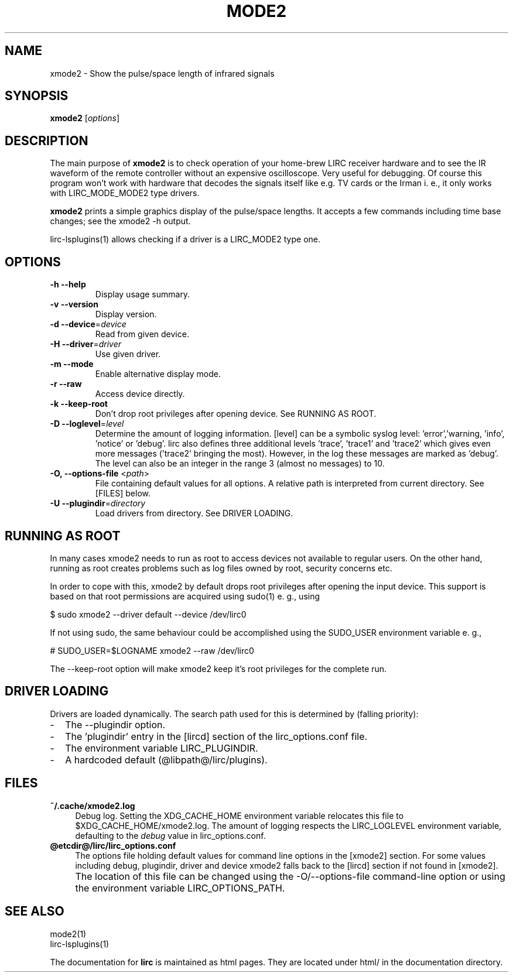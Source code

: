 .TH MODE2 "1" "Last change: Oct 2015" "mode2 @version@" "User Commands"
.SH NAME
xmode2 - Show the pulse/space length of infrared signals
.SH SYNOPSIS
.P
\fBxmode2\fR [\fIoptions\fR]

.SH DESCRIPTION
.P
The main purpose of \fBxmode2\fR is to check operation of your
home-brew LIRC receiver hardware and to see the IR waveform of the
remote controller without an expensive oscilloscope. Very useful for
debugging. Of course this program won't work with hardware that decodes
the signals itself like e.g. TV cards or the Irman i. e., it only
works with LIRC_MODE_MODE2 type drivers.
.P
\fBxmode2\fR prints a simple graphics display of the pulse/space lengths. It
accepts a few commands including time base changes; see the xmode2 -h output.
.P
lirc-lsplugins(1) allows checking if a driver is a LIRC_MODE2 type one.


.SH OPTIONS

.TP
\fB\-h\fR \fB\-\-help\fR
Display usage summary.
.TP
\fB\-v\fR \fB\-\-version\fR
Display version.
.TP
\fB\-d\fR \fB\-\-device\fR=\fIdevice\fR
Read from given device.
.TP
\fB\-H\fR \fB\-\-driver\fR=\fIdriver\fR
Use given driver.
.TP
\fB\-m\fR \fB\-\-mode\fR
Enable alternative display mode.
.TP
\fB\-r\fR \fB\-\-raw\fR
Access device directly.
.TP
\fB\-k\fR \fB\-\-keep-root\fR
Don't drop root privileges after opening device. See RUNNING AS ROOT.
.TP
\fB\-D\fR \fB\-\-loglevel\fR=\fIlevel\fR
Determine the amount of logging information. [level] can be a symbolic
syslog level: 'error','warning, 'info', 'notice' or  'debug'. lirc
also defines three additional levels 'trace', 'trace1' and 'trace2' which
gives even more messages ('trace2' bringing the most). However, in the
log these messages are marked as 'debug'.
The level can also be an integer in the range 3 (almost no messages) to
10.
.TP
\fB\-O, \fB\-\-options-file\fR <\fIpath\fR>
File containing default values for all options. A relative path is
interpreted from current directory. See [FILES] below.
.TP
\fB\-U\fR \fB\-\-plugindir\fR=\fIdirectory\fR
Load drivers from directory. See DRIVER LOADING.

.SH RUNNING AS ROOT
In many cases xmode2 needs to run as root to access devices not available
to regular users. On the other hand, running as root creates problems
such as log files owned by root, security concerns etc.
.P
In order to cope with this, xmode2 by default drops root privileges
after opening the input device. This support is based on that root
permissions are acquired using sudo(1) e. g., using
.nf

        $ sudo xmode2 --driver default --device /dev/lirc0

.fi
If not using sudo, the same behaviour could be accomplished using the
SUDO_USER environment variable e. g.,
.nf

        # SUDO_USER=$LOGNAME xmode2 --raw /dev/lirc0

.fi
The --keep-root option will make xmode2 keep it's root privileges for the
complete run.


.SH "DRIVER LOADING"
Drivers are loaded dynamically. The search path used for this is determined
by (falling priority):
.IP \- 2
The --plugindir option.
.IP \- 2
The 'plugindir' entry in  the [lircd] section of the lirc_options.conf file.
.IP \- 2
The environment variable LIRC_PLUGINDIR.
.IP \- 2
A hardcoded default (@libpath@/lirc/plugins).

.SH FILES

.TP 4
.B ~/.cache/xmode2.log
Debug log. Setting the XDG_CACHE_HOME environment variable relocates this
file to $XDG_CACHE_HOME/xmode2.log. The amount of logging respects the
LIRC_LOGLEVEL environment variable, defaulting to the \fIdebug\fR value
in lirc_options.conf.


.TP 4
.B @etcdir@/lirc/lirc_options.conf
The options file holding default values for command line options in
the [xmode2] section. For some values including debug, plugindir, driver
and device xmode2 falls back to the [lircd] section if not found in [xmode2].
.IP "" 4
The location of this file can be changed using the -O/--options-file
command-line option or using the environment variable LIRC_OPTIONS_PATH.

.
.SH "SEE ALSO"
mode2(1)
.br
lirc-lsplugins(1)

The documentation for
.B lirc
is maintained as html pages. They are located under html/ in the
documentation directory.
